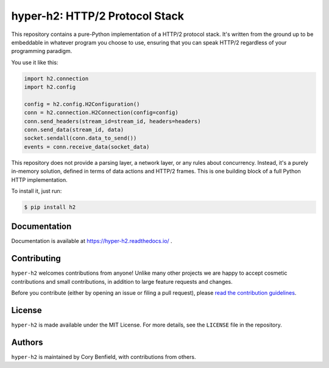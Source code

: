===============================
hyper-h2: HTTP/2 Protocol Stack
===============================

.. image:: https://github.com/python-hyper/hyper-h2/workflows/CI/badge.svg
    :target: https://github.com/python-hyper/hyper-h2/actions
    :alt: Build Status
.. image:: https://codecov.io/gh/python-hyper/hyper-h2/branch/master/graph/badge.svg
    :target: https://codecov.io/gh/python-hyper/hyper-h2
    :alt: Code Coverage
.. image:: https://readthedocs.org/projects/hyper-h2/badge/?version=latest
    :target: https://hyper-h2.readthedocs.io/en/latest/
    :alt: Documentation Status
.. image:: https://img.shields.io/badge/chat-join_now-brightgreen.svg
    :target: https://gitter.im/python-hyper/community
    :alt: Chat community

.. image:: https://raw.github.com/Lukasa/hyper/development/docs/source/images/hyper.png

This repository contains a pure-Python implementation of a HTTP/2 protocol
stack. It's written from the ground up to be embeddable in whatever program you
choose to use, ensuring that you can speak HTTP/2 regardless of your
programming paradigm.

You use it like this:

.. code-block:: python

    import h2.connection
    import h2.config

    config = h2.config.H2Configuration()
    conn = h2.connection.H2Connection(config=config)
    conn.send_headers(stream_id=stream_id, headers=headers)
    conn.send_data(stream_id, data)
    socket.sendall(conn.data_to_send())
    events = conn.receive_data(socket_data)

This repository does not provide a parsing layer, a network layer, or any rules
about concurrency. Instead, it's a purely in-memory solution, defined in terms
of data actions and HTTP/2 frames. This is one building block of a full Python
HTTP implementation.

To install it, just run:

.. code-block:: console

    $ pip install h2

Documentation
=============

Documentation is available at https://hyper-h2.readthedocs.io/ .

Contributing
============

``hyper-h2`` welcomes contributions from anyone! Unlike many other projects we
are happy to accept cosmetic contributions and small contributions, in addition
to large feature requests and changes.

Before you contribute (either by opening an issue or filing a pull request),
please `read the contribution guidelines`_.

.. _read the contribution guidelines: http://python-hyper.org/en/latest/contributing.html

License
=======

``hyper-h2`` is made available under the MIT License. For more details, see the
``LICENSE`` file in the repository.

Authors
=======

``hyper-h2`` is maintained by Cory Benfield, with contributions from others.
